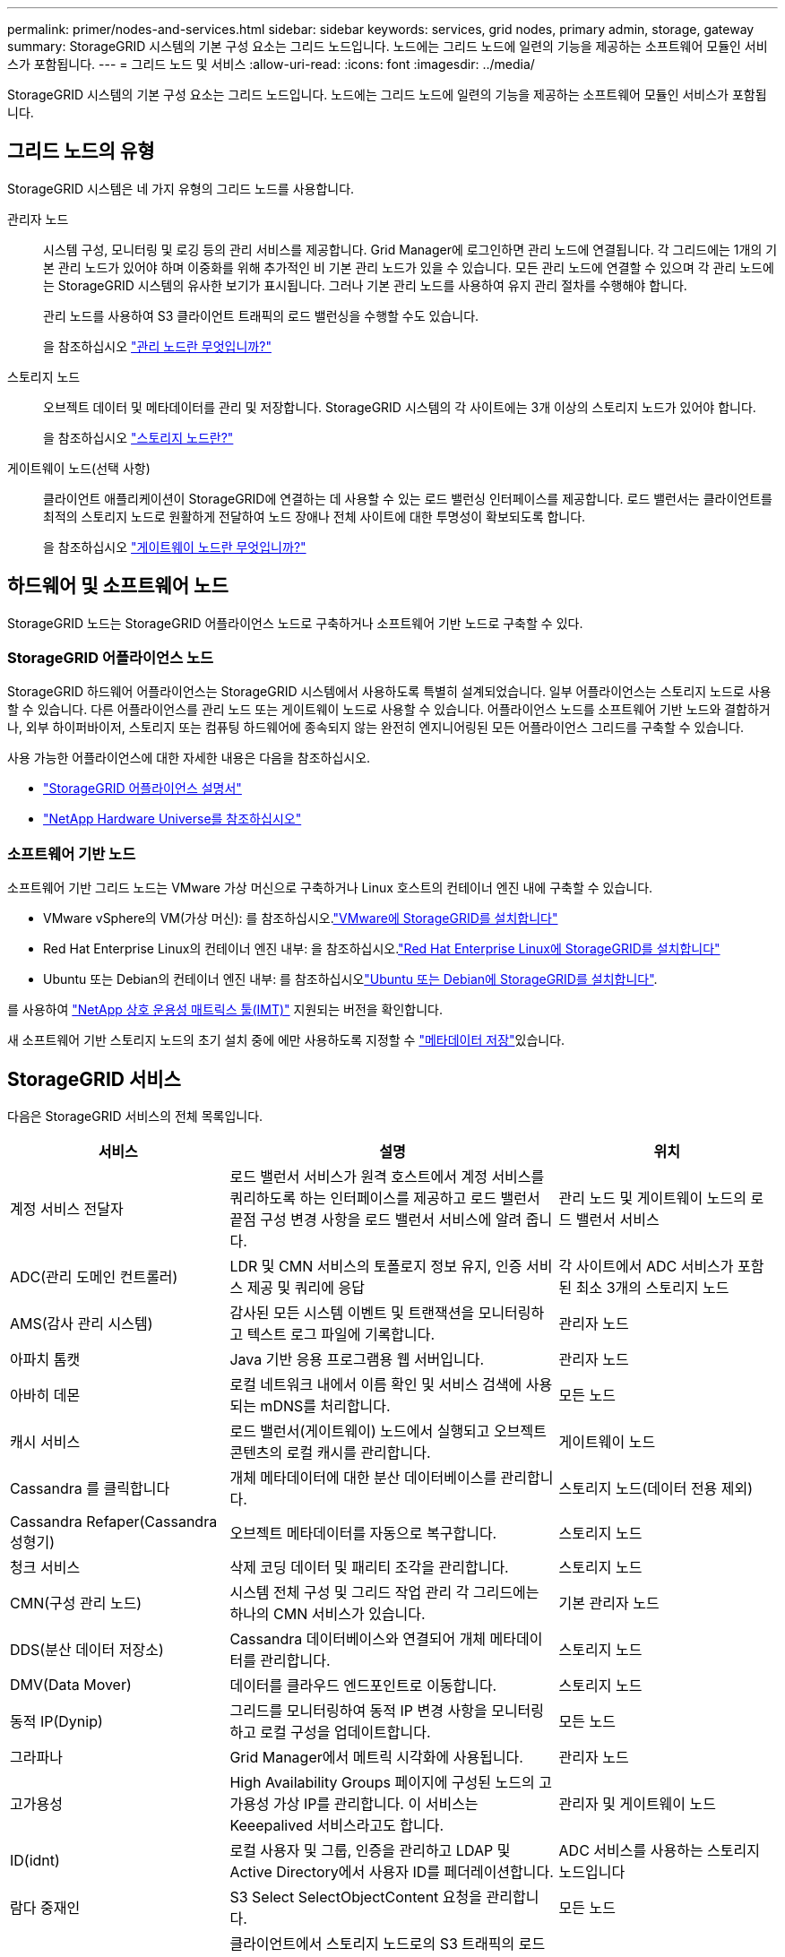 ---
permalink: primer/nodes-and-services.html 
sidebar: sidebar 
keywords: services, grid nodes, primary admin, storage, gateway 
summary: StorageGRID 시스템의 기본 구성 요소는 그리드 노드입니다. 노드에는 그리드 노드에 일련의 기능을 제공하는 소프트웨어 모듈인 서비스가 포함됩니다. 
---
= 그리드 노드 및 서비스
:allow-uri-read: 
:icons: font
:imagesdir: ../media/


[role="lead"]
StorageGRID 시스템의 기본 구성 요소는 그리드 노드입니다. 노드에는 그리드 노드에 일련의 기능을 제공하는 소프트웨어 모듈인 서비스가 포함됩니다.



== 그리드 노드의 유형

StorageGRID 시스템은 네 가지 유형의 그리드 노드를 사용합니다.

관리자 노드:: 시스템 구성, 모니터링 및 로깅 등의 관리 서비스를 제공합니다. Grid Manager에 로그인하면 관리 노드에 연결됩니다. 각 그리드에는 1개의 기본 관리 노드가 있어야 하며 이중화를 위해 추가적인 비 기본 관리 노드가 있을 수 있습니다. 모든 관리 노드에 연결할 수 있으며 각 관리 노드에는 StorageGRID 시스템의 유사한 보기가 표시됩니다. 그러나 기본 관리 노드를 사용하여 유지 관리 절차를 수행해야 합니다.
+
--
관리 노드를 사용하여 S3 클라이언트 트래픽의 로드 밸런싱을 수행할 수도 있습니다.

을 참조하십시오 link:what-admin-node-is.html["관리 노드란 무엇입니까?"]

--
스토리지 노드:: 오브젝트 데이터 및 메타데이터를 관리 및 저장합니다. StorageGRID 시스템의 각 사이트에는 3개 이상의 스토리지 노드가 있어야 합니다.
+
--
을 참조하십시오 link:what-storage-node-is.html["스토리지 노드란?"]

--
게이트웨이 노드(선택 사항):: 클라이언트 애플리케이션이 StorageGRID에 연결하는 데 사용할 수 있는 로드 밸런싱 인터페이스를 제공합니다. 로드 밸런서는 클라이언트를 최적의 스토리지 노드로 원활하게 전달하여 노드 장애나 전체 사이트에 대한 투명성이 확보되도록 합니다.
+
--
을 참조하십시오 link:what-gateway-node-is.html["게이트웨이 노드란 무엇입니까?"]

--




== 하드웨어 및 소프트웨어 노드

StorageGRID 노드는 StorageGRID 어플라이언스 노드로 구축하거나 소프트웨어 기반 노드로 구축할 수 있다.



=== StorageGRID 어플라이언스 노드

StorageGRID 하드웨어 어플라이언스는 StorageGRID 시스템에서 사용하도록 특별히 설계되었습니다. 일부 어플라이언스는 스토리지 노드로 사용할 수 있습니다. 다른 어플라이언스를 관리 노드 또는 게이트웨이 노드로 사용할 수 있습니다. 어플라이언스 노드를 소프트웨어 기반 노드와 결합하거나, 외부 하이퍼바이저, 스토리지 또는 컴퓨팅 하드웨어에 종속되지 않는 완전히 엔지니어링된 모든 어플라이언스 그리드를 구축할 수 있습니다.

사용 가능한 어플라이언스에 대한 자세한 내용은 다음을 참조하십시오.

* https://docs.netapp.com/us-en/storagegrid-appliances/["StorageGRID 어플라이언스 설명서"^]
* https://hwu.netapp.com["NetApp Hardware Universe를 참조하십시오"^]




=== 소프트웨어 기반 노드

소프트웨어 기반 그리드 노드는 VMware 가상 머신으로 구축하거나 Linux 호스트의 컨테이너 엔진 내에 구축할 수 있습니다.

* VMware vSphere의 VM(가상 머신): 를 참조하십시오.link:../vmware/index.html["VMware에 StorageGRID를 설치합니다"]
* Red Hat Enterprise Linux의 컨테이너 엔진 내부: 을 참조하십시오.link:../rhel/index.html["Red Hat Enterprise Linux에 StorageGRID를 설치합니다"]
* Ubuntu 또는 Debian의 컨테이너 엔진 내부: 를 참조하십시오link:../ubuntu/index.html["Ubuntu 또는 Debian에 StorageGRID를 설치합니다"].


를 사용하여 https://imt.netapp.com/matrix/#welcome["NetApp 상호 운용성 매트릭스 툴(IMT)"^] 지원되는 버전을 확인합니다.

새 소프트웨어 기반 스토리지 노드의 초기 설치 중에 에만 사용하도록 지정할 수 link:../primer/what-storage-node-is.html#types-of-storage-nodes["메타데이터 저장"]있습니다.



== StorageGRID 서비스

다음은 StorageGRID 서비스의 전체 목록입니다.

[cols="2a,3a,2a"]
|===
| 서비스 | 설명 | 위치 


 a| 
계정 서비스 전달자
 a| 
로드 밸런서 서비스가 원격 호스트에서 계정 서비스를 쿼리하도록 하는 인터페이스를 제공하고 로드 밸런서 끝점 구성 변경 사항을 로드 밸런서 서비스에 알려 줍니다.
 a| 
관리 노드 및 게이트웨이 노드의 로드 밸런서 서비스



 a| 
ADC(관리 도메인 컨트롤러)
 a| 
LDR 및 CMN 서비스의 토폴로지 정보 유지, 인증 서비스 제공 및 쿼리에 응답
 a| 
각 사이트에서 ADC 서비스가 포함된 최소 3개의 스토리지 노드



 a| 
AMS(감사 관리 시스템)
 a| 
감사된 모든 시스템 이벤트 및 트랜잭션을 모니터링하고 텍스트 로그 파일에 기록합니다.
 a| 
관리자 노드



 a| 
아파치 톰캣
 a| 
Java 기반 응용 프로그램용 웹 서버입니다.
 a| 
관리자 노드



 a| 
아바히 데몬
 a| 
로컬 네트워크 내에서 이름 확인 및 서비스 검색에 사용되는 mDNS를 처리합니다.
 a| 
모든 노드



 a| 
캐시 서비스
 a| 
로드 밸런서(게이트웨이) 노드에서 실행되고 오브젝트 콘텐츠의 로컬 캐시를 관리합니다.
 a| 
게이트웨이 노드



 a| 
Cassandra 를 클릭합니다
 a| 
개체 메타데이터에 대한 분산 데이터베이스를 관리합니다.
 a| 
스토리지 노드(데이터 전용 제외)



 a| 
Cassandra Refaper(Cassandra 성형기)
 a| 
오브젝트 메타데이터를 자동으로 복구합니다.
 a| 
스토리지 노드



 a| 
청크 서비스
 a| 
삭제 코딩 데이터 및 패리티 조각을 관리합니다.
 a| 
스토리지 노드



 a| 
CMN(구성 관리 노드)
 a| 
시스템 전체 구성 및 그리드 작업 관리 각 그리드에는 하나의 CMN 서비스가 있습니다.
 a| 
기본 관리자 노드



 a| 
DDS(분산 데이터 저장소)
 a| 
Cassandra 데이터베이스와 연결되어 개체 메타데이터를 관리합니다.
 a| 
스토리지 노드



 a| 
DMV(Data Mover)
 a| 
데이터를 클라우드 엔드포인트로 이동합니다.
 a| 
스토리지 노드



 a| 
동적 IP(Dynip)
 a| 
그리드를 모니터링하여 동적 IP 변경 사항을 모니터링하고 로컬 구성을 업데이트합니다.
 a| 
모든 노드



 a| 
그라파나
 a| 
Grid Manager에서 메트릭 시각화에 사용됩니다.
 a| 
관리자 노드



 a| 
고가용성
 a| 
High Availability Groups 페이지에 구성된 노드의 고가용성 가상 IP를 관리합니다. 이 서비스는 Keeepalived 서비스라고도 합니다.
 a| 
관리자 및 게이트웨이 노드



 a| 
ID(idnt)
 a| 
로컬 사용자 및 그룹, 인증을 관리하고 LDAP 및 Active Directory에서 사용자 ID를 페더레이션합니다.
 a| 
ADC 서비스를 사용하는 스토리지 노드입니다



 a| 
람다 중재인
 a| 
S3 Select SelectObjectContent 요청을 관리합니다.
 a| 
모든 노드



 a| 
로드 밸런서(nginx-GW)
 a| 
클라이언트에서 스토리지 노드로의 S3 트래픽의 로드 밸런싱을 제공합니다. 부하 분산 서비스는 부하 분산 엔드포인트 구성 페이지를 통해 구성할 수 있습니다. 이 서비스는 nginx-GW 서비스라고도 합니다.
 a| 
관리자 및 게이트웨이 노드



 a| 
LDR(로컬 분배 라우터)
 a| 
그리드 내의 컨텐츠 저장 및 전송을 관리합니다.
 a| 
스토리지 노드



 a| 
MISCd 정보 서비스 제어 데몬
 a| 
다른 노드의 서비스를 쿼리 및 관리하고 다른 노드에서 실행 중인 서비스 상태를 쿼리하는 것과 같은 노드의 환경 구성을 관리하기 위한 인터페이스를 제공합니다.
 a| 
모든 노드



 a| 
Nginx
 a| 
HTTPS API를 통해 다른 노드의 서비스와 통신할 수 있도록 다양한 그리드 서비스(예: Prometheus 및 Dynamic IP)를 위한 인증 및 보안 통신 메커니즘 역할을 합니다.
 a| 
모든 노드



 a| 
Nginx-GW 로드 밸런서
 a| 
클라이언트에서 스토리지 노드로의 S3 트래픽의 로드 밸런싱을 제공합니다. 부하 분산 서비스는 부하 분산 엔드포인트 구성 페이지를 통해 구성할 수 있습니다. 이 서비스는 nginx-GW 서비스라고도 합니다.
 a| 
관리자 및 게이트웨이 노드



 a| 
NMS(네트워크 관리 시스템)
 a| 
Grid Manager를 통해 표시되는 모니터링, 보고 및 구성 옵션을 강화합니다.
 a| 
관리자 노드



 a| 
노드 내보내기(Prometheus 데이터 수집)
 a| 
Prometheus 시계열 메트릭 수집에 대한 시스템 수준 통계를 게시합니다.
 a| 
모든 노드



 a| 
NTP
 a| 
NTP(Network Time Protocol) 서비스입니다.
 a| 
모든 노드



 a| 
지속성
 a| 
재부팅 시 유지되어야 하는 루트 디스크의 파일을 관리합니다.
 a| 
모든 노드



 a| 
프로메테우스
 a| 
모든 노드의 서비스에서 시계열 메트릭을 수집합니다.
 a| 
관리자 노드



 a| 
RSM(복제된 상태 시스템)
 a| 
플랫폼 서비스 요청이 각 엔드포인트로 전송되도록 합니다.
 a| 
ADC 서비스를 사용하는 스토리지 노드입니다



 a| 
SSM(서버 상태 모니터)
 a| 
하드웨어 조건을 모니터링하고 NMS 서비스에 보고합니다.
 a| 
모든 그리드 노드에 인스턴스가 있습니다



 a| 
서버 관리자
 a| 
StorageGRID 서비스 관리
 a| 
모든 노드



 a| 
SNMP 에이전트
 a| 
SNMP 요청에 응답합니다.
 a| 
관리자 노드



 a| 
SNMP 포트 관리 서비스
 a| 
SNMP 포트의 동적 관리를 처리합니다.
 a| 
모든 노드



 a| 
SSH(보안 셸)
 a| 
보안 액세스 및 원격 시스템 관리를 처리합니다.
 a| 
모든 노드



 a| 
SSM(시스템 상태 모니터)
 a| 
하드웨어 조건을 모니터링하고 NMS 서비스에 보고합니다.
 a| 
모든 노드



 a| 
통계
 a| 
S3 버킷과 관련된 추가 메트릭을 기록합니다.
 a| 
스토리지 노드



 a| 
Trace Agent(Jaeger-agent)
 a| 
trace collector(Jaeger-collector)가 제출한 tracing 정보를 수신 및 처리한다.
 a| 
모든 노드



 a| 
추적 수집기(예거 수집기)
 a| 
기술 지원 부서에서 사용할 정보를 수집하기 위해 추적 수집을 수행합니다. 추적 수집기 서비스는 오픈 소스 Jaeger 소프트웨어를 사용합니다.
 a| 
관리자 노드

|===